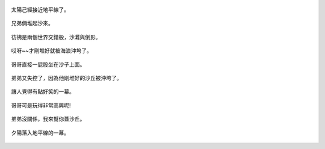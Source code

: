 .. title: 孩子們的夏天 - 崎頂的沙灘與夕陽 2013/07/11 (三)
.. slug: 20130711c
.. date: 20130806 21:21:04
.. tags: 孩子們的夏天
.. link: 
.. description: Created at 20130806 21:10:02
.. ===================================Metadata↑================================================
.. 記得加tags: 人生省思,流浪動物,生活日記,學習與閱讀,英文,mathjax,自由的程式人生,書寫人生,理財
.. 記得加slug(無副檔名)，會以slug內容作為檔名(html檔)，同時將對應的內容放到對應的標籤裡。
.. ===================================文章起始↓================================================
.. <body>


.. figure:: ../../../arch_2013/files_2013/Photo_Diary/20130711/800/800_40_P1380190.jpg
   :target: ../../../arch_2013/files_2013/Photo_Diary/20130711/800/800_40_P1380190.jpg
   :align: center

   太陽己經接近地平線了。

.. TEASER_END


.. figure:: ../../../arch_2013/files_2013/Photo_Diary/20130711/800/800_41_P1380196.jpg
   :target: ../../../arch_2013/files_2013/Photo_Diary/20130711/800/800_41_P1380196.jpg
   :align: center




.. figure:: ../../../arch_2013/files_2013/Photo_Diary/20130711/800/800_42_P1380200.jpg
   :target: ../../../arch_2013/files_2013/Photo_Diary/20130711/800/800_42_P1380200.jpg
   :align: center




.. figure:: ../../../arch_2013/files_2013/Photo_Diary/20130711/800/800_43_P1380203.jpg
   :target: ../../../arch_2013/files_2013/Photo_Diary/20130711/800/800_43_P1380203.jpg
   :align: center

   兄弟倆堆起沙來。


.. figure:: ../../../arch_2013/files_2013/Photo_Diary/20130711/800/800_44_P1380210.jpg
   :target: ../../../arch_2013/files_2013/Photo_Diary/20130711/800/800_44_P1380210.jpg
   :align: center

   彷彿是兩個世界交錯般，沙灘與倒影。


.. figure:: ../../../arch_2013/files_2013/Photo_Diary/20130711/800/800_45_P1380219.jpg
   :target: ../../../arch_2013/files_2013/Photo_Diary/20130711/800/800_45_P1380219.jpg
   :align: center




.. figure:: ../../../arch_2013/files_2013/Photo_Diary/20130711/800/800_46_P1380220.jpg
   :target: ../../../arch_2013/files_2013/Photo_Diary/20130711/800/800_46_P1380220.jpg
   :align: center




.. figure:: ../../../arch_2013/files_2013/Photo_Diary/20130711/800/800_47_P1380221.jpg
   :target: ../../../arch_2013/files_2013/Photo_Diary/20130711/800/800_47_P1380221.jpg
   :align: center




.. figure:: ../../../arch_2013/files_2013/Photo_Diary/20130711/800/800_48_P1380222.jpg
   :target: ../../../arch_2013/files_2013/Photo_Diary/20130711/800/800_48_P1380222.jpg
   :align: center




.. figure:: ../../../arch_2013/files_2013/Photo_Diary/20130711/800/800_49_P1380223.jpg
   :target: ../../../arch_2013/files_2013/Photo_Diary/20130711/800/800_49_P1380223.jpg
   :align: center




.. figure:: ../../../arch_2013/files_2013/Photo_Diary/20130711/800/800_50_P1380224.jpg
   :target: ../../../arch_2013/files_2013/Photo_Diary/20130711/800/800_50_P1380224.jpg
   :align: center




.. figure:: ../../../arch_2013/files_2013/Photo_Diary/20130711/800/800_51_P1380230.jpg
   :target: ../../../arch_2013/files_2013/Photo_Diary/20130711/800/800_51_P1380230.jpg
   :align: center




.. figure:: ../../../arch_2013/files_2013/Photo_Diary/20130711/800/800_52_P1380232.jpg
   :target: ../../../arch_2013/files_2013/Photo_Diary/20130711/800/800_52_P1380232.jpg
   :align: center

   哎呀~~才剛堆好就被海浪沖垮了。


.. figure:: ../../../arch_2013/files_2013/Photo_Diary/20130711/800/800_53_P1380235.jpg
   :target: ../../../arch_2013/files_2013/Photo_Diary/20130711/800/800_53_P1380235.jpg
   :align: center




.. figure:: ../../../arch_2013/files_2013/Photo_Diary/20130711/800/800_54_P1380237.jpg
   :target: ../../../arch_2013/files_2013/Photo_Diary/20130711/800/800_54_P1380237.jpg
   :align: center




.. figure:: ../../../arch_2013/files_2013/Photo_Diary/20130711/800/800_55_P1380238.jpg
   :target: ../../../arch_2013/files_2013/Photo_Diary/20130711/800/800_55_P1380238.jpg
   :align: center




.. figure:: ../../../arch_2013/files_2013/Photo_Diary/20130711/800/800_56_P1380239.jpg
   :target: ../../../arch_2013/files_2013/Photo_Diary/20130711/800/800_56_P1380239.jpg
   :align: center




.. figure:: ../../../arch_2013/files_2013/Photo_Diary/20130711/800/800_57_P1380242.jpg
   :target: ../../../arch_2013/files_2013/Photo_Diary/20130711/800/800_57_P1380242.jpg
   :align: center

   哥哥直接一屁股坐在沙子上面。


.. figure:: ../../../arch_2013/files_2013/Photo_Diary/20130711/800/800_58_P1380245.jpg
   :target: ../../../arch_2013/files_2013/Photo_Diary/20130711/800/800_58_P1380245.jpg
   :align: center




.. figure:: ../../../arch_2013/files_2013/Photo_Diary/20130711/800/800_59_P1380247.jpg
   :target: ../../../arch_2013/files_2013/Photo_Diary/20130711/800/800_59_P1380247.jpg
   :align: center

   弟弟又失控了，因為他剛堆好的沙丘被沖垮了。


.. figure:: ../../../arch_2013/files_2013/Photo_Diary/20130711/800/800_60_P1380248.jpg
   :target: ../../../arch_2013/files_2013/Photo_Diary/20130711/800/800_60_P1380248.jpg
   :align: center

   讓人覺得有點好笑的一幕。


.. figure:: ../../../arch_2013/files_2013/Photo_Diary/20130711/800/800_61_P1380251.jpg
   :target: ../../../arch_2013/files_2013/Photo_Diary/20130711/800/800_61_P1380251.jpg
   :align: center

   
  

.. figure:: ../../../arch_2013/files_2013/Photo_Diary/20130711/800/800_62_P1380252.jpg
   :target: ../../../arch_2013/files_2013/Photo_Diary/20130711/800/800_62_P1380252.jpg
   :align: center




.. figure:: ../../../arch_2013/files_2013/Photo_Diary/20130711/800/800_63_P1380261.jpg
   :target: ../../../arch_2013/files_2013/Photo_Diary/20130711/800/800_63_P1380261.jpg
   :align: center

   哥哥可是玩得非常高興呢!


.. figure:: ../../../arch_2013/files_2013/Photo_Diary/20130711/800/800_64_P1380269.jpg
   :target: ../../../arch_2013/files_2013/Photo_Diary/20130711/800/800_64_P1380269.jpg
   :align: center

   弟弟沒關係，我來幫你蓋沙丘。


.. figure:: ../../../arch_2013/files_2013/Photo_Diary/20130711/800/800_65_P1380283.jpg
   :target: ../../../arch_2013/files_2013/Photo_Diary/20130711/800/800_65_P1380283.jpg
   :align: center

   夕陽落入地平線的一幕。

.. </body>
.. <url>



.. </url>
.. <footnote>



.. </footnote>
.. <citation>



.. </citation>
.. ===================================文章結束↑/語法備忘錄↓====================================
.. 格式1: 粗體(**字串**)  斜體(*字串*)  大字(\ :big:`字串`\ )  小字(\ :small:`字串`\ )
.. 格式2: 上標(\ :sup:`字串`\ )  下標(\ :sub:`字串`\ )  ``去除格式字串``
.. 項目: #. (換行) #.　或是a. (換行) #. 或是I(i). 換行 #.  或是*. -. +. 子項目前面要多空一格
.. 插入teaser分頁: .. TEASER_END
.. 插入latex數學: 段落裡加入\ :math:`latex數學`\ 語法，或獨立行.. math:: (換行) Latex數學
.. 插入figure: .. figure:: 路徑(換):width: 寬度(換):align: left(換):target: 路徑(空行對齊)圖標
.. 插入slides: .. slides:: (空一行) 圖擋路徑1 (換行) 圖擋路徑2 ... (空一行)
.. 插入youtube: ..youtube:: 影片的hash string
.. 插入url: 段落裡加入\ `連結字串`_\  URL區加上對應的.. _連結字串: 網址 (儘量用這個)
.. 插入直接url: \ `連結字串` <網址或路徑>`_ \    (包含< >)
.. 插入footnote: 段落裡加入\ [#]_\ 註腳    註腳區加上對應順序排列.. [#] 註腳內容
.. 插入citation: 段落裡加入\ [引用字串]_\ 名字字串  引用區加上.. [引用字串] 引用內容
.. 插入sidebar: ..sidebar:: (空一行) 內容
.. 插入contents: ..contents:: (換行) :depth: 目錄深入第幾層
.. 插入原始文字區塊: 在段落尾端使用:: (空一行) 內容 (空一行)
.. 插入本機的程式碼: ..listing:: 放在listings目錄裡的程式碼檔名 (讓原始碼跟隨網站) 
.. 插入特定原始碼: ..code::python (或cpp) (換行) :number-lines: (把程式碼行數列出)
.. 插入gist: ..gist:: gist編號 (要先到github的gist裡貼上程式代碼) 
.. ============================================================================================
